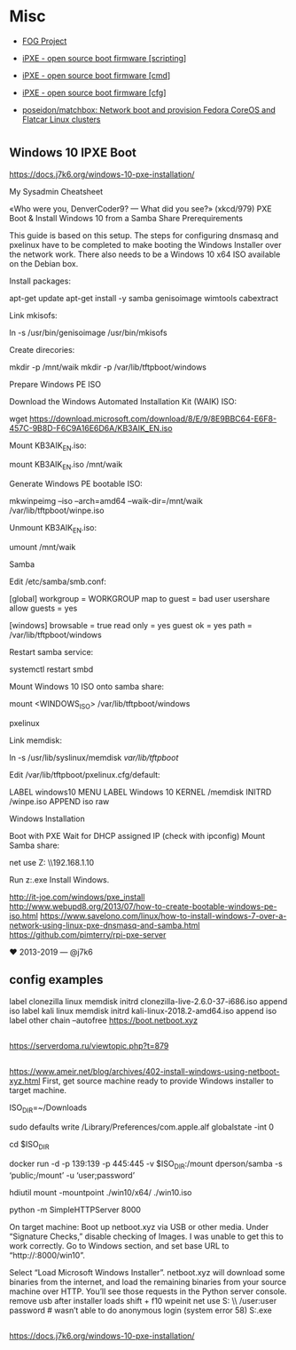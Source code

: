 * Misc
:PROPERTIES:
:ID:       1e10d594-ef08-4dae-8a87-1cdfaf83aa7a
:END:

- [[https://fogproject.org/][FOG Project]]

- [[https://ipxe.org/scripting][iPXE - open source boot firmware [scripting]]]
- [[https://ipxe.org/cmd][iPXE - open source boot firmware [cmd]]]
- [[https://ipxe.org/cfg][iPXE - open source boot firmware [cfg]]]
- [[https://github.com/poseidon/matchbox][poseidon/matchbox: Network boot and provision Fedora CoreOS and Flatcar Linux clusters]]

* 

** Windows 10 IPXE Boot

   https://docs.j7k6.org/windows-10-pxe-installation/

My Sysadmin Cheatsheet

«Who were you, DenverCoder9? — What did you see?» (xkcd/979)
PXE Boot & Install Windows 10 from a Samba Share
Prerequirements

This guide is based on this setup. The steps for configuring dnsmasq and pxelinux have to be completed to make booting the Windows Installer over the network work. There also needs to be a Windows 10 x64 ISO available on the Debian box.

    Install packages:

    apt-get update
    apt-get install -y samba genisoimage wimtools cabextract

    Link mkisofs:

    ln -s /usr/bin/genisoimage /usr/bin/mkisofs

    Create direcories:

    mkdir -p /mnt/waik
    mkdir -p /var/lib/tftpboot/windows

Prepare Windows PE ISO

    Download the Windows Automated Installation Kit (WAIK) ISO:

    wget https://download.microsoft.com/download/8/E/9/8E9BBC64-E6F8-457C-9B8D-F6C9A16E6D6A/KB3AIK_EN.iso

    Mount KB3AIK_EN.iso:

    mount KB3AIK_EN.iso /mnt/waik

    Generate Windows PE bootable ISO:

    mkwinpeimg --iso --arch=amd64 --waik-dir=/mnt/waik /var/lib/tftpboot/winpe.iso

    Unmount KB3AIK_EN.iso:

    umount /mnt/waik

Samba

    Edit /etc/samba/smb.conf:

    [global]
      workgroup = WORKGROUP
      map to guest = bad user
      usershare allow guests = yes

    [windows]
      browsable = true
      read only = yes
      guest ok = yes
      path = /var/lib/tftpboot/windows

    Restart samba service:

    systemctl restart smbd

    Mount Windows 10 ISO onto samba share:

    mount <WINDOWS_ISO> /var/lib/tftpboot/windows

pxelinux

    Link memdisk:

    ln -s /usr/lib/syslinux/memdisk /var/lib/tftpboot/

    Edit /var/lib/tftpboot/pxelinux.cfg/default:

    LABEL windows10
    MENU LABEL Windows 10
    KERNEL /memdisk
    INITRD /winpe.iso
    APPEND iso raw

Windows Installation

    Boot with PXE
    Wait for DHCP assigned IP (check with ipconfig)
    Mount Samba share:

    net use Z: \\192.168.1.10\windows

    Run z:\setup.exe
    Install Windows.

    http://it-joe.com/windows/pxe_install
    http://www.webupd8.org/2013/07/how-to-create-bootable-windows-pe-iso.html
    https://www.savelono.com/linux/how-to-install-windows-7-over-a-network-using-linux-pxe-dnsmasq-and-samba.html
    https://github.com/pimterry/rpi-pxe-server

    ♥ 2013-2019 — @j7k6 

** config examples

   label clonezilla
      linux memdisk
      initrd clonezilla-live-2.6.0-37-i686.iso
      append iso
   label kali
         linux memdisk
         initrd kali-linux-2018.2-amd64.iso
         append iso
   label other
         chain --autofree https://boot.netboot.xyz

** 

https://serverdoma.ru/viewtopic.php?t=879

** 

https://www.ameir.net/blog/archives/402-install-windows-using-netboot-xyz.html
First, get source machine ready to provide Windows installer to target machine.

ISO_DIR=~/Downloads

# disable firewall (I’m on macOS; do the equivalent on your OS)
sudo defaults write /Library/Preferences/com.apple.alf globalstate -int 0

cd $ISO_DIR

# launch Samba container to share mounted image
docker run -d -p 139:139 -p 445:445 -v $ISO_DIR:/mount dperson/samba -s ‘public;/mount’ -u ‘user;password’

# mount ISO image locally for use by netboot.xyz
hdiutil mount -mountpoint ./win10/x64/ ./win10.iso

# start local web server
python -m SimpleHTTPServer 8000

On target machine:
Boot up netboot.xyz via USB or other media. Under “Signature Checks,” disable checking of Images. I was unable to get this to work correctly.
Go to Windows section, and set base URL to “http://:8000/win10”.

Select “Load Microsoft Windows Installer”.
netboot.xyz will download some binaries from the internet, and load the remaining binaries from your source machine over HTTP. You’ll see those requests in the Python server console.
remove usb after installer loads
shift + f10
wpeinit
net use S: \\\public\win10 /user:user password # wasn’t able to do anonymous login (system error 58)
S:\x64\sources\setup.exe

** 

https://docs.j7k6.org/windows-10-pxe-installation/
